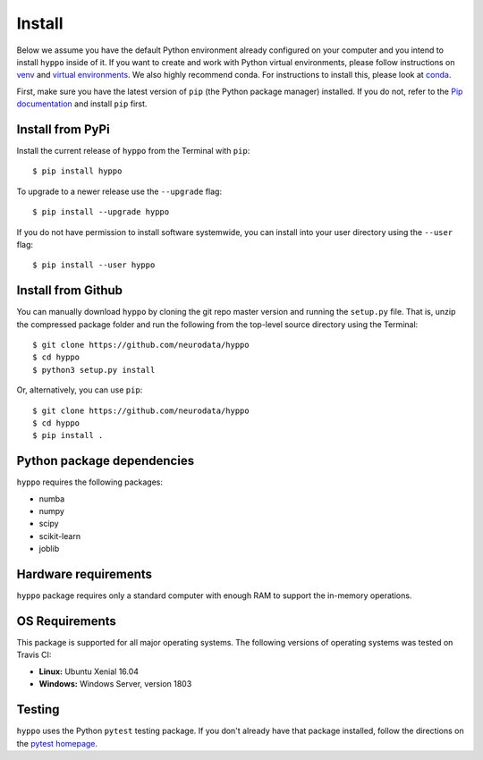 Install
=======

Below we assume you have the default Python environment already configured on
your computer and you intend to install ``hyppo`` inside of it.  If you want to
create and work with Python virtual environments, please follow instructions
on `venv <https://docs.python.org/3/library/venv.html>`_ and `virtual
environments <http://docs.python-guide.org/en/latest/dev/virtualenvs/>`_. We
also highly recommend conda. For instructions to install this, please look
at
`conda <https://docs.conda.io/projects/conda/en/latest/user-guide/install/>`_.

First, make sure you have the latest version of ``pip`` (the Python package
manager) installed. If you do not, refer to the `Pip documentation
<https://pip.pypa.io/en/stable/installing/>`_ and install ``pip`` first.

Install from PyPi
-----------------
Install the current release of ``hyppo`` from the Terminal with ``pip``::

    $ pip install hyppo

To upgrade to a newer release use the ``--upgrade`` flag::

    $ pip install --upgrade hyppo

If you do not have permission to install software systemwide, you can install
into your user directory using the ``--user`` flag::

    $ pip install --user hyppo

Install from Github
-------------------
You can manually download ``hyppo`` by cloning the git repo master version and
running the ``setup.py`` file. That is, unzip the compressed package folder
and run the following from the top-level source directory using the Terminal::

    $ git clone https://github.com/neurodata/hyppo
    $ cd hyppo
    $ python3 setup.py install

Or, alternatively, you can use ``pip``::

    $ git clone https://github.com/neurodata/hyppo
    $ cd hyppo
    $ pip install .

Python package dependencies
---------------------------
``hyppo`` requires the following packages:

- numba
- numpy
- scipy
- scikit-learn
- joblib

Hardware requirements
---------------------
``hyppo`` package requires only a standard computer with enough RAM to support
the in-memory operations.

OS Requirements
---------------
This package is supported for all major operating systems. The following
versions of operating systems was tested on Travis CI:

- **Linux:** Ubuntu Xenial 16.04
- **Windows:** Windows Server, version 1803

Testing
-------
``hyppo`` uses the Python ``pytest`` testing package.  If you don't already have
that package installed, follow the directions on the `pytest homepage
<https://docs.pytest.org/en/latest/>`_.

